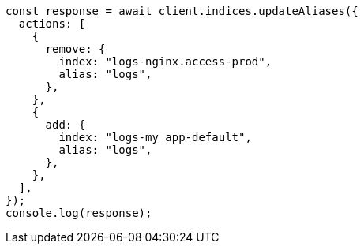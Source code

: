 // This file is autogenerated, DO NOT EDIT
// Use `node scripts/generate-docs-examples.js` to generate the docs examples

[source, js]
----
const response = await client.indices.updateAliases({
  actions: [
    {
      remove: {
        index: "logs-nginx.access-prod",
        alias: "logs",
      },
    },
    {
      add: {
        index: "logs-my_app-default",
        alias: "logs",
      },
    },
  ],
});
console.log(response);
----
